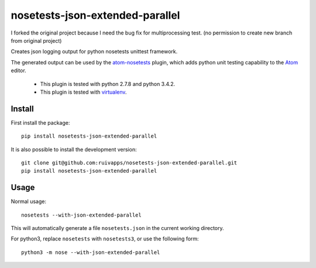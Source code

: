 =======================
nosetests-json-extended-parallel
=======================

I forked the original project because I need the bug fix for multiprocessing test. (no permission to create new branch from original project)

.. _original_project: https://github.com/thschenk/nosetests-json-extended

Creates json logging output for python nosetests unittest framework.

The generated output can be used by the atom-nosetests_ plugin, which adds
python unit testing capability to the Atom_ editor.

 * This plugin is tested with python 2.7.8 and python 3.4.2.
 * This plugin is tested with virtualenv_.

.. _atom-nosetests: https://github.com/thschenk/atom-nosetests
.. _Atom: https://atom.io
.. _virtualenv: https://virtualenv.pypa.io/en/latest/

Install
-------

First install the package:

::

    pip install nosetests-json-extended-parallel


It is also possible to install the development version:

::

    git clone git@github.com:ruivapps/nosetests-json-extended-parallel.git
    pip install nosetests-json-extended-parallel


Usage
-----

Normal usage:

::

    nosetests --with-json-extended-parallel

This will automatically generate a file ``nosetests.json`` in the current working
directory.


For python3, replace ``nosetests`` with ``nosetests3``, or use the following form:

::

    python3 -m nose --with-json-extended-parallel

